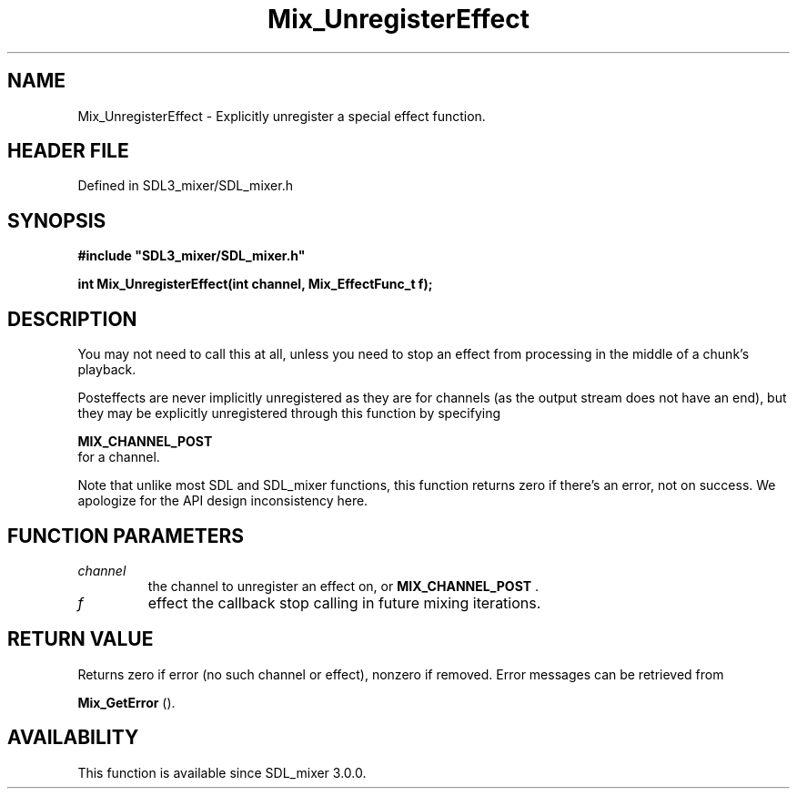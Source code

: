 .\" This manpage content is licensed under Creative Commons
.\"  Attribution 4.0 International (CC BY 4.0)
.\"   https://creativecommons.org/licenses/by/4.0/
.\" This manpage was generated from SDL_mixer's wiki page for Mix_UnregisterEffect:
.\"   https://wiki.libsdl.org/SDL_mixer/Mix_UnregisterEffect
.\" Generated with SDL/build-scripts/wikiheaders.pl
.\"  revision 3.0.0-no-vcs
.\" Please report issues in this manpage's content at:
.\"   https://github.com/libsdl-org/sdlwiki/issues/new
.\" Please report issues in the generation of this manpage from the wiki at:
.\"   https://github.com/libsdl-org/SDL/issues/new?title=Misgenerated%20manpage%20for%20Mix_UnregisterEffect
.\" SDL_mixer can be found at https://libsdl.org/projects/SDL_mixer
.de URL
\$2 \(laURL: \$1 \(ra\$3
..
.if \n[.g] .mso www.tmac
.TH Mix_UnregisterEffect 3 "SDL_mixer 3.0.0" "SDL_mixer" "SDL_mixer3 FUNCTIONS"
.SH NAME
Mix_UnregisterEffect \- Explicitly unregister a special effect function\[char46]
.SH HEADER FILE
Defined in SDL3_mixer/SDL_mixer\[char46]h

.SH SYNOPSIS
.nf
.B #include \(dqSDL3_mixer/SDL_mixer.h\(dq
.PP
.BI "int Mix_UnregisterEffect(int channel, Mix_EffectFunc_t f);
.fi
.SH DESCRIPTION
You may not need to call this at all, unless you need to stop an effect
from processing in the middle of a chunk's playback\[char46]

Posteffects are never implicitly unregistered as they are for channels (as
the output stream does not have an end), but they may be explicitly
unregistered through this function by specifying

.BR MIX_CHANNEL_POST
 for a channel\[char46]

Note that unlike most SDL and SDL_mixer functions, this function returns
zero if there's an error, not on success\[char46] We apologize for the API design
inconsistency here\[char46]

.SH FUNCTION PARAMETERS
.TP
.I channel
the channel to unregister an effect on, or 
.BR MIX_CHANNEL_POST
\[char46]
.TP
.I f
effect the callback stop calling in future mixing iterations\[char46]
.SH RETURN VALUE
Returns zero if error (no such channel or effect), nonzero if
removed\[char46] Error messages can be retrieved from

.BR Mix_GetError
()\[char46]

.SH AVAILABILITY
This function is available since SDL_mixer 3\[char46]0\[char46]0\[char46]

